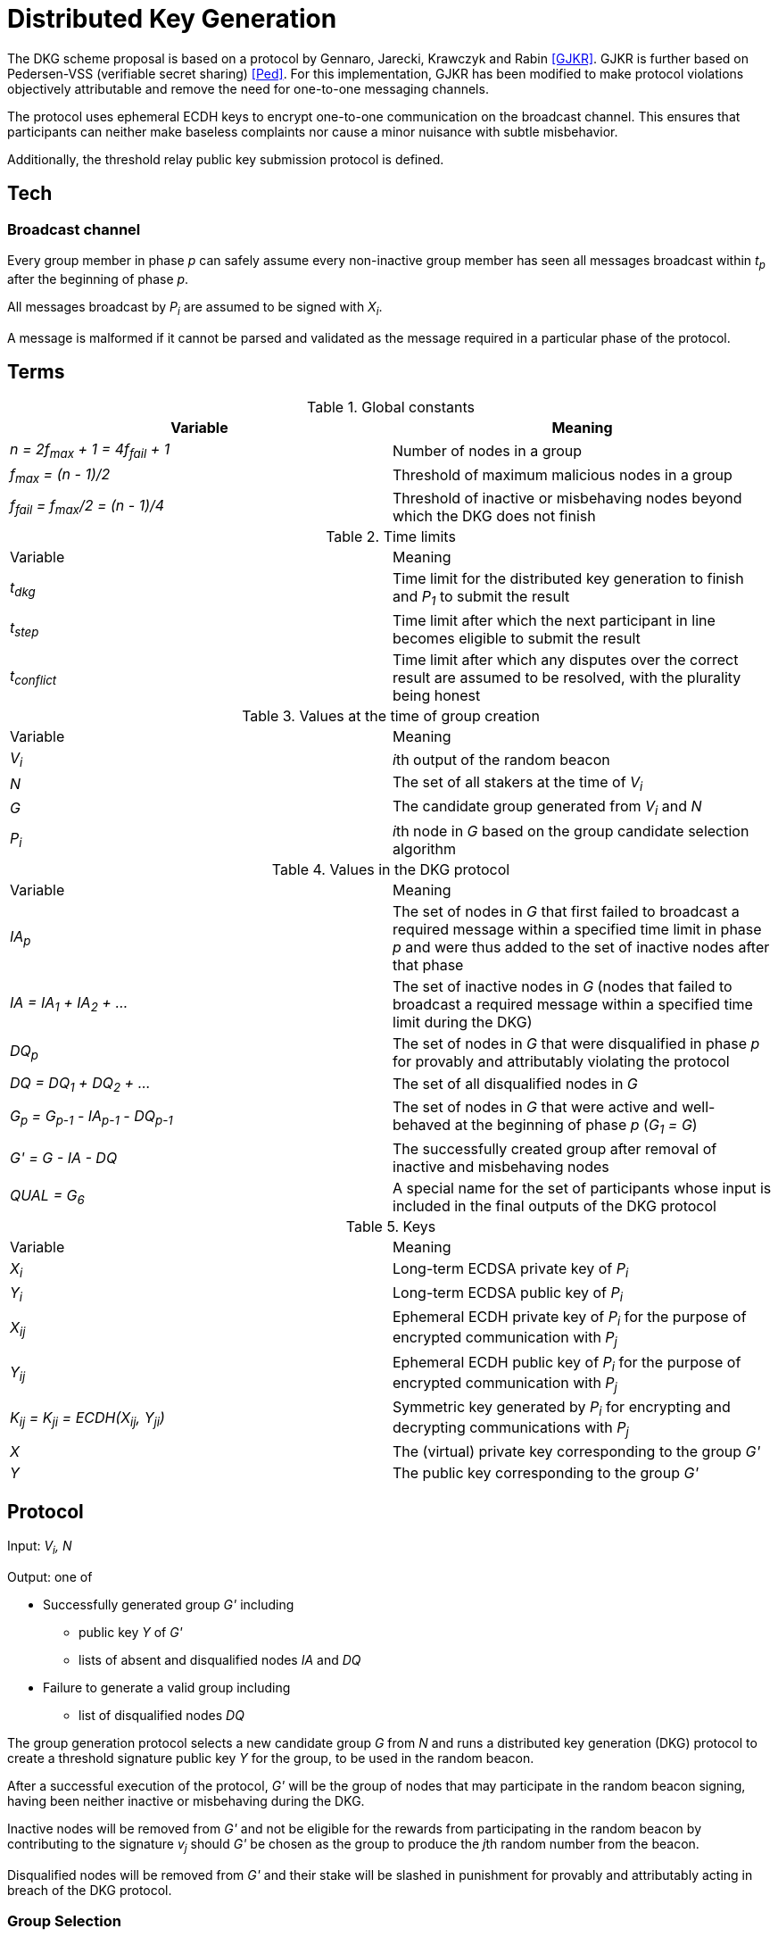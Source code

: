 = Distributed Key Generation

:toc: macro
:toclevels: 4

The DKG scheme proposal is based on a protocol by
Gennaro, Jarecki, Krawczyk and Rabin <<GJKR>>.
GJKR is further based on Pedersen-VSS (verifiable secret sharing) <<Ped>>.
For this implementation, GJKR has been modified
to make protocol violations objectively attributable
and remove the need for one-to-one messaging channels.

The protocol uses ephemeral ECDH keys
to encrypt one-to-one communication on the broadcast channel.
This ensures that participants can neither
make baseless complaints nor
cause a minor nuisance with subtle misbehavior.

Additionally, the threshold relay public key submission protocol
is defined.

toc::[]

== Tech

=== Broadcast channel

Every group member in phase _p_ can safely assume
every non-inactive group member has seen
all messages broadcast within _t~p~_ after the beginning of phase _p_.

All messages broadcast by _P~i~_ are assumed to be signed with _X~i~_.

A message is malformed if it cannot be parsed and validated
as the message required in a particular phase of the protocol.

== Terms

.Global constants
|===
|Variable |Meaning

|_n = 2f~max~ + 1 = 4f~fail~ + 1_
|Number of nodes in a group

|_f~max~ = (n - 1)/2_
|Threshold of maximum malicious nodes in a group

|_f~fail~ = f~max~/2 = (n - 1)/4_
|Threshold of inactive or misbehaving nodes
beyond which the DKG does not finish
|===

.Time limits
|===
|Variable |Meaning
|_t~dkg~_
|Time limit for the distributed key generation to finish
and _P~1~_ to submit the result

|_t~step~_
|Time limit after which
the next participant in line
becomes eligible to submit the result

|_t~conflict~_
|Time limit after which
any disputes over the correct result are assumed to be resolved,
with the plurality being honest
|===

.Values at the time of group creation
|===
|Variable |Meaning
|_V~i~_
|__i__th output of the random beacon

|_N_
|The set of all stakers at the time of _V~i~_

|_G_
|The candidate group generated from _V~i~_ and _N_

|_P~i~_
|__i__th node in _G_ based on the group candidate selection algorithm
|===

.Values in the DKG protocol
|===
|Variable |Meaning
|_IA~p~_
|The set of nodes in _G_ that first failed to broadcast a required message within
a specified time limit in phase _p_ and were thus added to the set of inactive
nodes after that phase

|_IA = IA~1~ + IA~2~ + ..._
|The set of inactive nodes in _G_ (nodes that failed to broadcast a required
message within a specified time limit during the DKG)

|_DQ~p~_
|The set of nodes in _G_ that were disqualified in phase _p_ for provably and
attributably violating the protocol

|_DQ = DQ~1~ + DQ~2~ + ..._
|The set of all disqualified nodes in _G_

|_G~p~ = G~p-1~ - IA~p-1~ - DQ~p-1~_
|The set of nodes in _G_ that were active and well-behaved at the
beginning of phase _p_ (_G~1~ = G_)

|_G' = G - IA - DQ_
|The successfully created group after removal of inactive
and misbehaving nodes

|_QUAL = G~6~_
|A special name for the set of participants whose input is included
in the final outputs of the DKG protocol
|===

.Keys
|===
|Variable |Meaning
|_X~i~_
|Long-term ECDSA private key of _P~i~_

|_Y~i~_
|Long-term ECDSA public key of _P~i~_

|_X~ij~_
|Ephemeral ECDH private key of _P~i~_ for the purpose of encrypted communication
with _P~j~_

|_Y~ij~_
|Ephemeral ECDH public key of _P~i~_ for the purpose of encrypted communication
with _P~j~_

|_K~ij~ = K~ji~ = ECDH(X~ij~, Y~ji~)_
|Symmetric key generated by _P~i~_ for encrypting and decrypting communications
with _P~j~_

|_X_
|The (virtual) private key corresponding to the group _G'_

|_Y_
|The public key corresponding to the group _G'_
|===


== Protocol

Input: _V~i~, N_

Output: one of

* Successfully generated group _G'_ including
** public key _Y_ of _G'_
** lists of absent and disqualified nodes _IA_ and _DQ_
* Failure to generate a valid group including
** list of disqualified nodes _DQ_

The group generation protocol selects a new candidate group _G_ from _N_
and runs a distributed key generation (DKG) protocol
to create a threshold signature public key _Y_ for the group,
to be used in the random beacon.

After a successful execution of the protocol,
_G'_ will be the group of nodes
that may participate in the random beacon signing,
having been neither inactive or misbehaving during the DKG.

Inactive nodes will be removed from _G'_
and not be eligible for the rewards
from participating in the random beacon
by contributing to the signature _v~j~_
should _G'_ be chosen as the group to produce
the __j__th random number from the beacon.

Disqualified nodes will be removed from _G'_
and their stake will be slashed in punishment
for provably and attributably acting in breach of the DKG protocol.

=== Group Selection

_TBD_

Input: _V~i~_, _N_

Output: _[Y~1~, Y~2~, ... Y~N~]_

For the purposes of the DKG algorithm,
group selection can be left undefined for now.
The protocol requires an ordered list of node identifiers,
represented here as public keys of participants _P~1~_ to _P~N~_.
This list is produced from _P_ using _V~i~_ as input.

=== Distributed Key Generation

Phases are seen from the perspective of _P~i~_

After phase _p_, the nodes that failed to broadcast a required message
will be added to _IA~p~_.
Nodes that broadcast a malformed message may be added to _IA~p~_ or _DQ~p~_.

==== Phase 1. Ephemeral key generation

To ensure integrity in later parts of the DKG protocol,
we will require every _P~i~_ to generate
an ephemeral ECDH keypair _(X~ij~, Y~ij~)_ for every other member _P~j~_ in _G_.
These will be broadcast in _phase 1_.

[source]
----
# Receive:

[Y_1, Y_2, ... Y_N] # <1>

# Calculate:

t_init = getCurrentBlockHeight()

for P_j in G, P_j /= P_i:
  (X_ij, Y_ij) = genEcdhKeypair()

[X_i1, X_i2, ... X_iN] # <2>

[Y_i1, Y_i2, ... Y_iN] # <3>

# Broadcast:

[Y_i1, Y_i2, ... Y_iN]
----

<1> Identifiers of participants in candidate group _G_
<2> Private keys for communicating with other participants in _G_
<3> Public keys for communicating with other participants in _G_

==== Phase 2. Ephemeral ECDH

Every node in _G_ has now published a valid list of ephemeral ECDH pubkeys.
_P~i~_ will perform ECDH with every _P~j~_ in _G_ to create _K~ij~_.

[source]
----
# Receive:

[[Y_12, Y_13, ... Y_1i, ... Y_1N],
 [Y_21, Y_23, ... Y_2i, ... Y_2N],
 ...
 [Y_N1, Y_N2, ... Y_Ni, ... Y_N(N-1)]] # <1>

# Calculate:

(G_2, IA_1, DQ_1) = checkBroadcast(1, G_1) # <<2>>

for P_j in G_2:
   K_ij = ecdh(X_ij, Y_ji)
----

<1> Public keys of all other participants in _G_
<2> A validation function which determines which nodes
have broadcast the correct message for phase _p_

==== Phase 3. Polynomial generation

Every node in _G~3~_ has, for every other node in _G~3~_, a symmetric key that
can be used for encrypted and attributable communications over the broadcast
channel. The Pedersen-VSS phase of the GJKR DKG algorithm can commence.

Create two polynomials _f~i~(z)_ and _f'~i~(z)_ of degree _T_ and calculate
other players' shares as points on these polynomials. Additionally, calculate
Pedersen commitments to the coefficients of _f~i~(z)_ using the coefficients
of _f'~i~(z)_.

Shares to _P~j~_ are encrypted with the symmetric key _K~ij~ = K~ji~_
shared by _P~i~_ and _P~j~_.
Commitments and encrypted shares are broadcast to other players.


[source]
----
# Calculate:

G_3 = G_2

for j in [0..T]:
  a_ij = random(Z_q)
  b_ij = random(Z_q)

f_i(z) = sum(
  for j in [0..T]:
    a_ij * z^j
)

f'_i(z) = sum(
  for j in [0..T]:
    b_ij * z^j
)

z_i = a_i0 = f_i(0) # <1>

commitments_i =
  for k in [0..T]:
    C_ik = g^a_ik * h^b_ik mod p # <2>

encryptedShares_i =
  for j in G_3:
    s_ij = f_i(j) mod q
    s'_ij = f'_i(j) mod q

    E_ij = encrypt(K_ij, (s_ij, s'_ij)) # <3>

# Broadcast:

(encryptedShares_i, commitments_i)
----

<1> _P~i~_'s share of the shared secret key
<2> Pedersen commitments to coefficients
<3> Shares for _P~j~_ encrypted with the shared symkey

==== Phase 4: Share verification

Receive, decrypt and validate shares from other participants. If any share
fails to pass validation, broadcast a complaint by publishing the corresponding
ephemeral private key so others can validate the result.

[source]
----
# Receive:

[(encryptedShares_1, commitments_1),
 ...
 (encryptedShares_N, commitments_N)]

# Calculate:

(G_4, IA_3, DQ_3) = checkBroadcast(3, G_3)

complaints_Ai = []

for j in G_4:
  E_ji = encryptedShares_j[i]

  (s_ji, s'_ji) = decrypt(K_ij, E_ji)

  C_prod = product(
    for k in [0..T]:
      commitments_j[k] ^ (i^k)
  ) mod p

  if g^s_ji * h^s'_ji /= C_prod:
    complaints_i += X_ij # <<1>>

# Broadcast:

complaints_Ai
----

<<1>> Publish the private key _P~i~_ created for communicating with _P~j~_,
so anyone can decrypt and verify the shares _P~i~_ received from _P~j~_.

==== Phase 5: First complaint resolution

If anyone has complaints about another player, use the published privkeys
to decrypt transmitted messages and determine fault. With every complaint, one
party can be proven to be at fault and thus disqualified.

[source]
----
# Receive:

[complaints_A1, complaints_A2, ... ]

# Calculate:

(G_5, IA_4, DQ_4) = checkBroadcast(4, G_4)

DQ_5 = []

complaints_A = union(complaints_A1, complaints_A2, ...)

for c in complaints_A:
  P_j = c.sender
  P_m = c.accused
  X_jm = c.revealedKey

  K_jm = ecdh(X_jm, Y_mj)

  (s_mj, s'_mj) = decrypt(K_jm, E_mj)

  C_prod = product(
    for k in [0..T]:
      C_jk ^ (m^k)
  ) mod p

  if g^s_mj * h^s'_mj = C_prod:
    DQ_5 += P_j
  else:
    DQ_5 += P_m
----

Disqualify players that either delivered invalid shares, or made a false
complaint against a player that delivered valid shares.


==== Phase 6: Share calculation

Each player sets their share _x~i~_ of the secret _X_ to equal the sum of all
shares _s~ji~_ as per GJKR. _X_ equals the sum of shares _s~j0~_.

[source]
----
# Calculate:

G_6 = G_5 - DQ_5

x_i = sum(
  for j in G_6:
    s_ji
) mod q

x'_i = sum(
  for j in G_6:
    s'_ji
) mod q
----


==== Phase 7: Public key share points

Each player broadcasts their _A~ik~_ values.

[source]
----
# Calculate:

G_7 = G_6

for k in [0..T]:
  A_ik = g^a_ik mod p

# Broadcast:

[A_i0, A_i1, ... A_iT]
----

==== Phase 8: Public key share validation

Each player validates the values received in the previous step.

[source]
----
# Receive:

[[A_10, A_11, ... A_1T], ...]

# Calculate:

(G_8, IA_7, DQ_7) = checkBroadcast(7, G_7)

complaints_Bi = []

for j in G_8:
  A_prod = product(
    for k in [0..T]:
      A_jk ^ (i^k)
  ) mod p

  if g^s_ji /= A_prod:
    complaints_B += X_ij

# Broadcast:

complaints_Bi
----

==== Phase 9: Second complaint resolution

As in Phase 5, but with the validation formula from Phase 8.

It should be noted that the symmetric nature of the encryption
allows the parties to also decrypt _E~jm~_ and not just _E~mj~_.
This is not very significant though,
as even the publication of only the misbehaving participants' shares
would reduce the security margin excessively
if a large fraction of _G_ were to misbehave.
By setting the threshold for group creation failure at _f~max~/2_
the impact of this is reduced to a manageable level.

[source]
----
# Receive:

[complaints_B1, complaints_B2, ...]

# Calculate:

(G_9, IA_8, DQ_8) = checkBroadcast(8, G_8)

DQ_9 = []

complaints_B = union(complaints_B1, complaints_B2, ...)

for c in complaints_B:
  P_j = c.sender
  P_m = c.accused
  X_jm = c.revealedKey

  K_jm = ecdh(X_jm, Y_mj)

  (s_mj, s'_mj) = decrypt(K_jm, E_mj)

  A_prod = product(
    for k in [0..T]:
      A_mk ^ (j^k)
  ) mod p

  if g^s_mj = A_prod:
    DQ_9 += P_j
  else:
    DQ_9 += P_m
----

==== Phase 10: Disqualified share opening

All non-disqualified players in _QUAL_ broadcast the keys they share with
players in _DISQUAL_, so the reconstruction of Pedersen-VSS can be done
offline.

[source]
----
# Calculate:

G_10 = G_9 - DQ_9

keys_i = []

for m in DQ_9:
  keys_i += X_im

# Broadcast:

if keys_i /= []:
  keys_i
----

==== Phase 11: Disqualified share reconstruction

Decrypt and reconstruct _z~m~_ for every participant _P~m~_ that presented
valid shares in _phase 4_ but whose public key shares in _phase 7_ were invalid.

[source]
----
# Receive:

[keys_1, keys_2, ... , keys_N]

# Calculate:

(G_11, IA_10, DQ_10) = checkBroadcast(10, G_10)

for m in (G_6 - G_11): # <<1>>
  for j in G':
    X_jm = keys_j[m]

    K_jm = ecdh(X_jm, Y_mj)

    (s_mj, s'_mj) = decrypt(K_jm, E_mj)

  ss_m = take(T + 1, [s_m1, ... , s_mN])

  is_m = [s.index for s in ss_m]

  z_m = sum(
    for k in is_m, s_mk in ss_m:
      a_mk = product(
        for l in is_m, l /= k:
          k / (k - l)
      )
      s_mk * a_mk
  )
----
<<1>> Reconstruct the shares of participants that became inactive
or were disqualified since _phase 6_

==== Phase 12: Public key reconstruction

Let _G~12~ = G~11~_

Combine _y~j~_ for all participants in _QUAL_ to reconstruct the public key for
the group.

[source]
----
# Calculate:

for j in QUAL:
  y_j = A_j0 = g^z_j mod p

Y = product(
  for j in QUAL:
    y_j
) mod p
----


==== Phase 13: Result publication

Let _IA = IA~1~ + IA~2~ + ... + IA~10~_

Let _DQ = DQ~1~ + DQ~2~ + ... + DQ~10~_

Player _P~1~_ is the participant designated to submit the result on-chain.
However, if _P~1~_ does not submit a transaction within _t~dkg~_ blocks, _P~2~_
becomes eligible to submit the public key. After _t~dkg~ + t~step~_ blocks,
_P~3~_ becomes eligible, after _t~dkg~ + 2 * t~step~_ blocks _P~4~_, and so on.

When _P~j~_ submits the result, players _P~k~ | k < j_ will face a small
penalty for being late, while _P~j~_ will receive the submission reward.

[source]
----
if nPlayers(IA + DQ) > T/2:
  correctResult = makeFailure(DQ)
else:
  correctResult = makeSuccess(Y, IA, DQ)

resultHash = hash(correctResult)

alreadySubmitted = False
resultPublished = False
finished = False

while !resultPublished:
  t_now = getCurrentBlockHeight()

  # using t_init from phase 1
  t_elapsed = t_now - t_init

  # determine highest index j eligible to submit
  if t_elapsed <= t_dkg:
    j = 1
  else:
    t_over = t_elapsed - t_dkg
    j = 1 + ceiling(t_over / t_step)

  if j >= i:
    broadcast(correctResult)
    resultPublished = True
    alreadySubmitted = True
  else:
    resultPublished = checkChainForResult()
----

==== Phase 14: Result conflict resolution

Because of the honest majority assumption, we can expect the result at least
_T + 1_ participants support to be correct.

If any participant disputes a result submitted on-chain, they can submit a
different one.

If any participant disputes the submitted result that currently has the greatest
number of signatures on-chain, believing a different result submitted on-chain
to be the correct one, they can publish a support message by publishing a
hash of their preferred result
(implicitly authenticated with the signature inherent in publishing on-chain).

Any participant can only vote for one submitted result, by submitting it or
publishing a support message for it.

Because of the available honest majority assumption, we can expect that any
result that is not at the lead after _t~conflict~_ time has elapsed has
acquired its maximum number of signatures it would be able to receive, and
thus the result receiving the plurality of support is the correct one.

An exception to this is if the total number of signatures supporting all other
submitted results is higher than _T_, in which case the result is declared a
failure without disqualifications.

[source]
----
while resultPublished && !finished:
  allResults = getSubmissions()
  leadResult = allResults.mostVotes

  t_now = getCurrentBlockHeight()
  t_first = allResults.earliest.submitTime

  if t_now > t_first + t_conflict || leadResult.votes > T:
    finished = True

  elif correctResult = leadResult || alreadySubmitted:
    wait()

  elif correctResult in allResults:
    submit(sign(resultHash))
    alreadySubmitted = True

  else:
    submit(correctResult)
    alreadySubmitted = True
----

From the perspective of the chain:

[source]
----
eligibleSubmitter(P_i) =
  t_now = getCurrentBlockHeight()
  t_elapsed = t_now - t_init

  i = P_i.index

  if i == 1:
    True
  elif t_elapsed >= t_dkg + (i-2) * t_step:
    True
  else:
    False

receivedSubmissions = {}
memberVotes = {}
submissionVotes = {}

receiveSubmission(s) =
  P_s = s.sender
  hs = hash(s)

  # when the submission is the first one
  if receivedSubmissions == {}:
    if eligibleSubmitter(P_s):
      receivedSubmissions[hs] = s
      memberVotes[P_s] = hs
      submissionVotes[hs] = 1
    else:
      reject(s)

  # when the submission is challenging another one
  else:

    # don't allow double voting
    if memberVotes[P_s]:
      reject(s)

    # new submission
    elif !receivedSubmissions[hs]:
      receivedSubmissions[hs] = s
      memberVotes[P_s] = hs
      submissionVotes[hs] = 1

    # existing submission
    else:
      memberVotes[P_s] = hs
      submissionVotes[hs] += 1
----

[bibliography]
== References

- [[[GJKR]]] Gennaro R., Jarecki S., Krawczyk H., Rabin T. (1999)
Secure Distributed Key Generation for Discrete-Log Based Cryptosystems.
In: Stern J. (eds) Advances in Cryptology — EUROCRYPT ’99. EUROCRYPT 1999.
Lecture Notes in Computer Science, vol 1592. Springer, Berlin, Heidelberg

- [[[Ped]]] Pedersen T.P. (1992)
Non-Interactive and Information-Theoretic Secure Verifiable Secret Sharing.
In: Feigenbaum J. (eds) Advances in Cryptology — CRYPTO ’91. CRYPTO 1991.
Lecture Notes in Computer Science, vol 576. Springer, Berlin, Heidelberg
